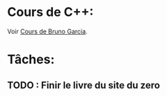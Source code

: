 * Cours de C++:
Voir [[http://www.bruno-garcia.net/www/Cours/][Cours de Bruno Garcia]].

* Tâches:
** TODO : Finir le livre du site du zero
 
